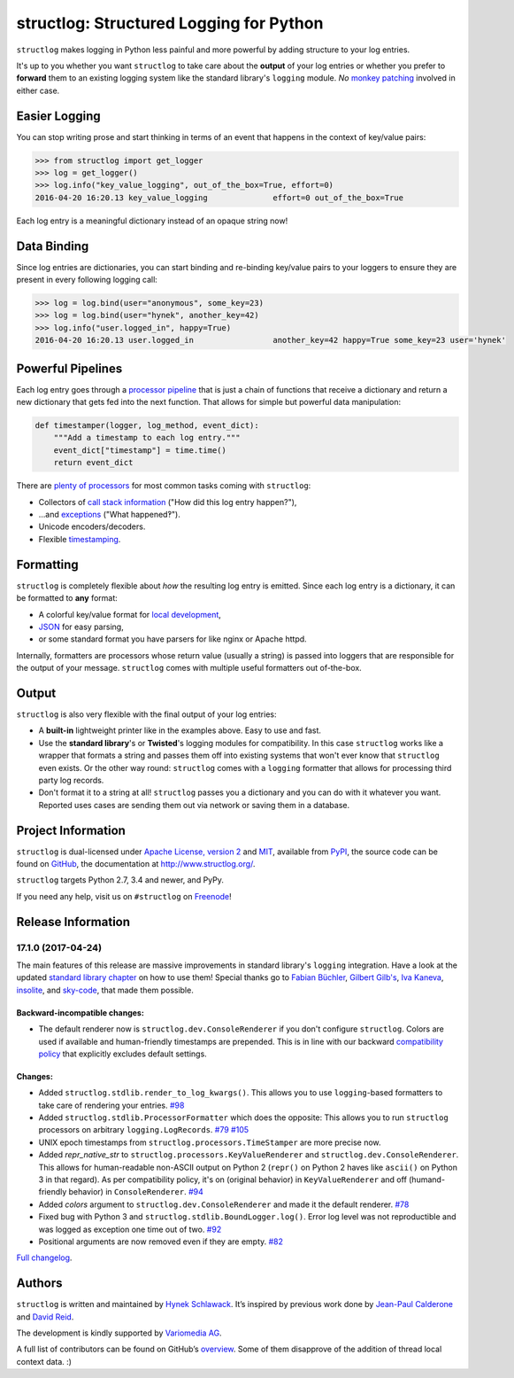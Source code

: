 ========================================
structlog: Structured Logging for Python
========================================

.. image:: https://readthedocs.org/projects/structlog/badge/?version=stable
   :target: https://structlog.readthedocs.io/en/stable/?badge=stable
   :alt: Documentation Status

.. image:: https://travis-ci.org/hynek/structlog.svg?branch=master
   :target: https://travis-ci.org/hynek/structlog

.. image:: https://codecov.io/github/hynek/structlog/branch/master/graph/badge.svg
  :target: https://codecov.io/github/hynek/structlog
  :alt: Test Coverage

.. image:: https://www.irccloud.com/invite-svg?channel=%23structlog&amp;hostname=irc.freenode.net&amp;port=6697&amp;ssl=1
   :target: https://www.irccloud.com/invite?channel=%23structlog&amp;hostname=irc.freenode.net&amp;port=6697&amp;ssl=1

.. begin

``structlog`` makes logging in Python less painful and more powerful by adding structure to your log entries.

It's up to you whether you want ``structlog`` to take care about the **output** of your log entries or whether you prefer to **forward** them to an existing logging system like the standard library's ``logging`` module.
*No* `monkey patching <https://en.wikipedia.org/wiki/Monkey_patch>`_ involved in either case.


Easier Logging
==============

You can stop writing prose and start thinking in terms of an event that happens in the context of key/value pairs:

.. code-block:: pycon

   >>> from structlog import get_logger
   >>> log = get_logger()
   >>> log.info("key_value_logging", out_of_the_box=True, effort=0)
   2016-04-20 16:20.13 key_value_logging              effort=0 out_of_the_box=True

Each log entry is a meaningful dictionary instead of an opaque string now!


Data Binding
============

Since log entries are dictionaries, you can start binding and re-binding key/value pairs to your loggers to ensure they are present in every following logging call:

.. code-block:: pycon

   >>> log = log.bind(user="anonymous", some_key=23)
   >>> log = log.bind(user="hynek", another_key=42)
   >>> log.info("user.logged_in", happy=True)
   2016-04-20 16:20.13 user.logged_in                 another_key=42 happy=True some_key=23 user='hynek'


Powerful Pipelines
==================

Each log entry goes through a `processor pipeline <http://www.structlog.org/en/stable/processors.html>`_ that is just a chain of functions that receive a dictionary and return a new dictionary that gets fed into the next function.
That allows for simple but powerful data manipulation:

.. code-block:: python

   def timestamper(logger, log_method, event_dict):
       """Add a timestamp to each log entry."""
       event_dict["timestamp"] = time.time()
       return event_dict

There are `plenty of processors <http://www.structlog.org/en/stable/api.html#module-structlog.processors>`_ for most common tasks coming with ``structlog``:

- Collectors of `call stack information <http://www.structlog.org/en/stable/api.html#structlog.processors.StackInfoRenderer>`_ ("How did this log entry happen?"),
- …and `exceptions <http://www.structlog.org/en/stable/api.html#structlog.processors.format_exc_info>`_ ("What happened‽").
- Unicode encoders/decoders.
- Flexible `timestamping <http://www.structlog.org/en/stable/api.html#structlog.processors.TimeStamper>`_.



Formatting
==========

``structlog`` is completely flexible about *how* the resulting log entry is emitted.
Since each log entry is a dictionary, it can be formatted to **any** format:

- A colorful key/value format for `local development <http://www.structlog.org/en/stable/development.html>`_,
- `JSON <http://www.structlog.org/en/stable/api.html#structlog.processors.JSONRenderer>`_ for easy parsing,
- or some standard format you have parsers for like nginx or Apache httpd.

Internally, formatters are processors whose return value (usually a string) is passed into loggers that are responsible for the output of your message.
``structlog`` comes with multiple useful formatters out of-the-box.


Output
======

``structlog`` is also very flexible with the final output of your log entries:

- A **built-in** lightweight printer like in the examples above.
  Easy to use and fast.
- Use the **standard library**'s or **Twisted**'s logging modules for compatibility.
  In this case ``structlog`` works like a wrapper that formats a string and passes them off into existing systems that won't ever know that ``structlog`` even exists.
  Or the other way round: ``structlog`` comes with a ``logging`` formatter that allows for processing third party log records.
- Don't format it to a string at all!
  ``structlog`` passes you a dictionary and you can do with it whatever you want.
  Reported uses cases are sending them out via network or saving them in a database.

.. -end-


Project Information
===================

``structlog`` is dual-licensed under `Apache License, version 2 <http://choosealicense.com/licenses/apache/>`_ and `MIT <http://choosealicense.com/licenses/mit/>`_, available from `PyPI <https://pypi.python.org/pypi/structlog/>`_, the source code can be found on `GitHub <https://github.com/hynek/structlog>`_, the documentation at http://www.structlog.org/.

``structlog`` targets Python 2.7, 3.4 and newer, and PyPy.

If you need any help, visit us on ``#structlog`` on `Freenode <https://freenode.net>`_!


Release Information
===================

17.1.0 (2017-04-24)
-------------------

The main features of this release are massive improvements in standard library's ``logging`` integration.
Have a look at the updated `standard library chapter <http://www.structlog.org/en/stable/standard-library.html>`_ on how to use them!
Special thanks go to
`Fabian Büchler <https://github.com/fabianbuechler>`_,
`Gilbert Gilb's <https://github.com/gilbsgilbs>`_,
`Iva Kaneva <https://github.com/if-fi>`_,
`insolite <https://github.com/insolite>`_,
and `sky-code <https://github.com/sky-code>`_,
that made them possible.


Backward-incompatible changes:
^^^^^^^^^^^^^^^^^^^^^^^^^^^^^^

- The default renderer now is ``structlog.dev.ConsoleRenderer`` if you don't configure ``structlog``.
  Colors are used if available and human-friendly timestamps are prepended.
  This is in line with our backward `compatibility policy <http://www.structlog.org/en/stable/backward-compatibility.html>`_ that explicitly excludes default settings.


Changes:
^^^^^^^^

- Added ``structlog.stdlib.render_to_log_kwargs()``.
  This allows you to use ``logging``-based formatters to take care of rendering your entries.
  `#98 <https://github.com/hynek/structlog/issues/98>`_
- Added ``structlog.stdlib.ProcessorFormatter`` which does the opposite:
  This allows you to run ``structlog`` processors on arbitrary ``logging.LogRecords``.
  `#79 <https://github.com/hynek/structlog/issues/79>`_
  `#105 <https://github.com/hynek/structlog/issues/105>`_
- UNIX epoch timestamps from ``structlog.processors.TimeStamper`` are more precise now.
- Added *repr_native_str* to ``structlog.processors.KeyValueRenderer`` and ``structlog.dev.ConsoleRenderer``.
  This allows for human-readable non-ASCII output on Python 2 (``repr()`` on Python 2 haves like ``ascii()`` on Python 3 in that regard).
  As per compatibility policy, it's on (original behavior) in ``KeyValueRenderer`` and off (humand-friendly behavior) in ``ConsoleRenderer``.
  `#94 <https://github.com/hynek/structlog/issues/94>`_
- Added *colors* argument to ``structlog.dev.ConsoleRenderer`` and made it the default renderer.
  `#78 <https://github.com/hynek/structlog/pull/78>`_
- Fixed bug with Python 3 and ``structlog.stdlib.BoundLogger.log()``.
  Error log level was not reproductible and was logged as exception one time out of two.
  `#92 <https://github.com/hynek/structlog/pull/92>`_
- Positional arguments are now removed even if they are empty.
  `#82 <https://github.com/hynek/structlog/pull/82>`_

`Full changelog <http://www.structlog.org/en/stable/changelog.html>`_.

Authors
=======

``structlog`` is written and maintained by `Hynek Schlawack <https://hynek.me/>`_.
It’s inspired by previous work done by `Jean-Paul Calderone <http://as.ynchrono.us/>`_ and `David Reid <https://dreid.org/>`_.

The development is kindly supported by `Variomedia AG <https://www.variomedia.de/>`_.

A full list of contributors can be found on GitHub’s `overview <https://github.com/hynek/structlog/graphs/contributors>`_.
Some of them disapprove of the addition of thread local context data. :)


